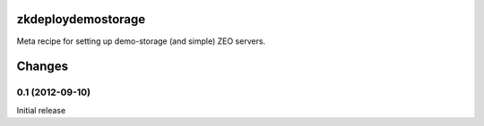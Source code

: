 zkdeploydemostorage
===================

Meta recipe for setting up demo-storage (and simple) ZEO servers.

Changes
=======

0.1 (2012-09-10)
----------------

Initial release
